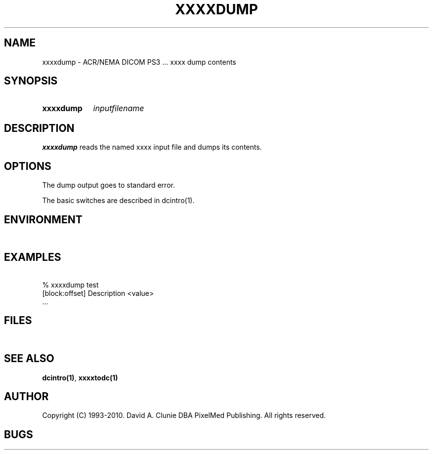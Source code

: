 .TH XXXXDUMP 1 "05 April 1998" "DICOM PS3" "xxxx dump"
.SH NAME
xxxxdump \- ACR/NEMA DICOM PS3 ... xxxx dump contents
.SH SYNOPSIS
.HP 10
.B xxxxdump
.I inputfilename
.SH DESCRIPTION
.LP
.B xxxxdump
reads the named xxxx input file and dumps its contents.
.LP
.SH OPTIONS
The dump output goes to standard error.
.PP
The basic switches are described in dcintro(1).
.SH ENVIRONMENT
.LP
\ 
.SH EXAMPLES
.LP
.RE
\ 
.RE
% xxxxdump test
.RE
\ 
.RE
[block:offset] Description        <value>
.RE
\ 
.RE
 ...
.SH FILES
.LP
\ 
.SH SEE ALSO
.BR dcintro(1) ,
.BR xxxxtodc(1)
.SH AUTHOR
Copyright (C) 1993-2010. David A. Clunie DBA PixelMed Publishing. All rights reserved.
.SH BUGS

